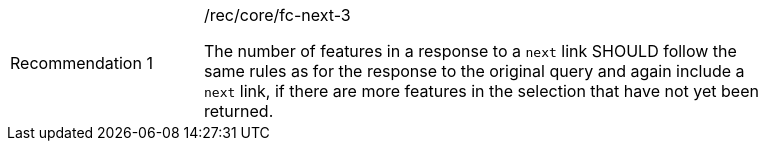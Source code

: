 [width="90%",cols="2,6a"]
|===
|Recommendation {counter:rec-id} |/rec/core/fc-next-3 +

The number of features in a response to a `next` link SHOULD follow the
same rules as for the response to the original query and again include
a `next` link, if there are more features in the selection that have
not yet been returned.
|===
